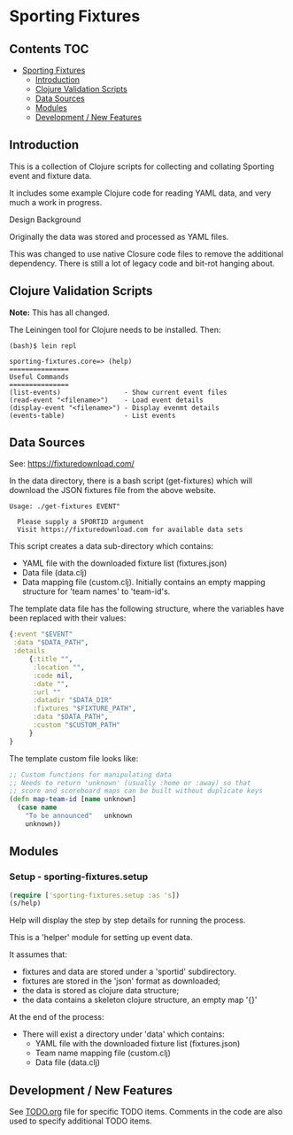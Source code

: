 * Sporting Fixtures
** Contents :TOC:
- [[#sporting-fixtures][Sporting Fixtures]]
  - [[#introduction][Introduction]]
  - [[#clojure-validation-scripts][Clojure Validation Scripts]]
  - [[#data-sources][Data Sources]]
  - [[#modules][Modules]]
  - [[#development--new-features][Development / New Features]]

** Introduction
This is a collection of Clojure scripts for collecting and collating Sporting
event and fixture data.

It includes some example Clojure code for reading YAML data, and very
much a work in progress.

**** Design Background
Originally the data was stored and processed as YAML files.

This was changed to use native Closure code files to remove the additional
dependency. There is still a lot of legacy code and bit-rot hanging about.

** Clojure Validation Scripts
*Note:* This has all changed.

The Leiningen tool for Clojure needs to be installed. Then:

#+begin_src 
(bash)$ lein repl

sporting-fixtures.core=> (help)
===============
Useful Commands
===============
(list-events)                - Show current event files
(read-event "<filename>")    - Load event details
(display-event "<filename>") - Display evenmt details
(events-table)               - List events
#+end_src 

** Data Sources

See: https://fixturedownload.com/

In the data directory, there is a bash script (get-fixtures) which will download
the JSON fixtures file from the above website.

#+begin_src shell
Usage: ./get-fixtures EVENT"

  Please supply a SPORTID argument
  Visit https://fixturedownload.com for available data sets
#+end_src

This script creates a data sub-directory which contains:
  - YAML file with the downloaded fixture list (fixtures.json)
  - Data file (data.clj)
  - Data mapping file (custom.clj). Initially contains an empty mapping
    structure for 'team names' to 'team-id's.

The template data file has the following structure, where the variables have
been replaced with their values:
#+begin_src clojure
  {:event "$EVENT"
   :data "$DATA_PATH",
   :details
       {:title "",
        :location "",
        :code nil,
        :date "",
        :url ""
        :datadir "$DATA_DIR"
        :fixtures "$FIXTURE_PATH",
        :data "$DATA_PATH",
        :custom "$CUSTOM_PATH"
       }
  }
#+end_src

The template custom file looks like:
#+begin_src clojure
  ;; Custom functions for manipulating data
  ;; Needs to return 'unknown' (usually :home or :away) so that
  ;; score and scoreboard maps can be built without duplicate keys
  (defn map-team-id [name unknown]
    (case name
      "To be announced"   unknown
      unknown))
#+end_src

** Modules

*** Setup - sporting-fixtures.setup
#+begin_src clojure
  (require ['sporting-fixtures.setup :as 's])
  (s/help)
#+end_src
Help will display the step by step details for running the process.

This is a 'helper' module for setting up event data.

It assumes that:
- fixtures and data are stored under a 'sportid' subdirectory.
- fixtures are stored in the 'json' format as downloaded;
- the data is stored as clojure data structure;
- the data contains a skeleton clojure structure, an empty map '{}'

At the end of the process:
- There will exist a directory under 'data' which contains:
  - YAML file with the downloaded fixture list (fixtures.json)
  - Team name mapping file (custom.clj)
  - Data file (data.clj)

** Development / New Features
See [[file:TODO.org][TODO.org]] file for specific TODO items. Comments in the code are also used to
specify additional TODO items.





